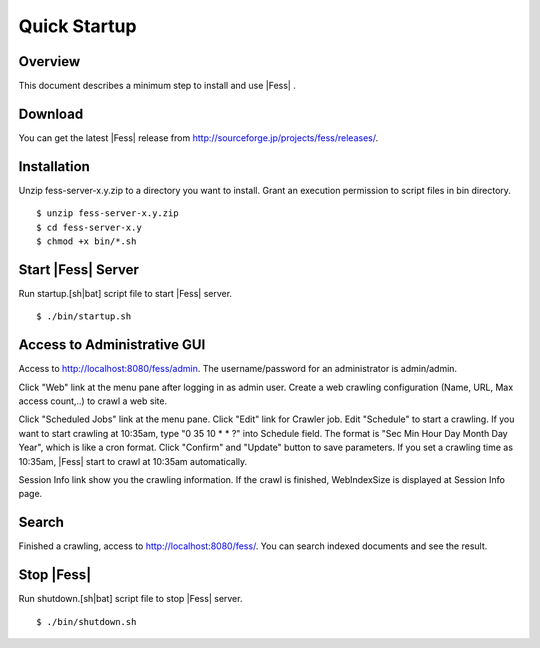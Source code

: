 ===================
Quick Startup
===================

Overview
========

This document describes a minimum step to install and use |Fess| .

Download
========

You can get the latest |Fess| release from
http://sourceforge.jp/projects/fess/releases/.

Installation
============

Unzip fess-server-x.y.zip to a directory you want to install. Grant an
execution permission to script files in bin directory.

::

    $ unzip fess-server-x.y.zip
    $ cd fess-server-x.y
    $ chmod +x bin/*.sh

Start |Fess| Server
=================

Run startup.[sh\|bat] script file to start |Fess| server.

::

    $ ./bin/startup.sh

Access to Administrative GUI
============================

Access to http://localhost:8080/fess/admin. The username/password for an
administrator is admin/admin.

Click "Web" link at the menu pane after logging in as admin user. Create
a web crawling configuration (Name, URL, Max access count,..) to crawl a
web site.

Click "Scheduled Jobs" link at the menu pane. Click "Edit" link for
Crawler job. Edit "Schedule" to start a crawling. If you want to start
crawling at 10:35am, type "0 35 10 \* \* ?" into Schedule field. The
format is "Sec Min Hour Day Month Day Year", which is like a cron
format. Click "Confirm" and "Update" button to save parameters. If you
set a crawling time as 10:35am, |Fess| start to crawl at 10:35am
automatically.

Session Info link show you the crawling information. If the crawl is
finished, WebIndexSize is displayed at Session Info page.

Search
======

Finished a crawling, access to http://localhost:8080/fess/. You can
search indexed documents and see the result.

Stop |Fess| 
=========

Run shutdown.[sh\|bat] script file to stop |Fess| server.

::

    $ ./bin/shutdown.sh

